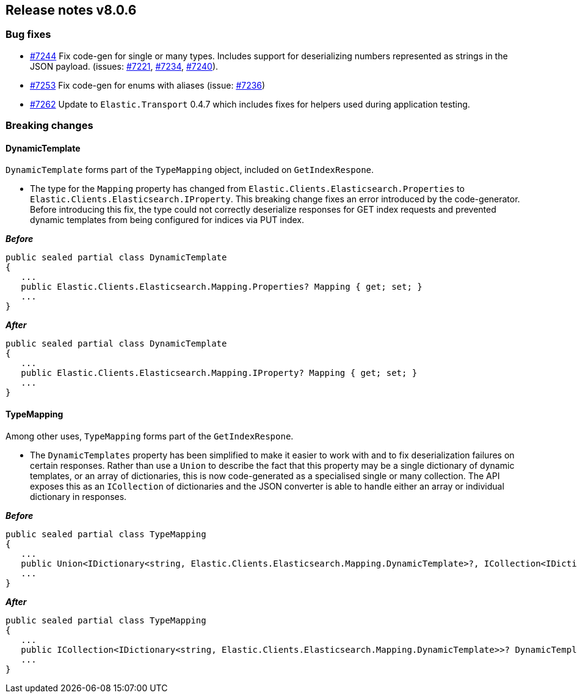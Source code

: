 [[release-notes-8.0.6]]
== Release notes v8.0.6

[discrete]
=== Bug fixes

- https://github.com/elastic/elasticsearch-net/pull/7244[#7244] Fix code-gen for 
single or many types. Includes support for deserializing numbers represented as 
strings in the JSON payload. (issues: https://github.com/elastic/elasticsearch-net/issues/7221[#7221], 
https://github.com/elastic/elasticsearch-net/issues/7234[#7234], 
https://github.com/elastic/elasticsearch-net/issues/7240[#7240]). 
- https://github.com/elastic/elasticsearch-net/pull/7253[#7253] Fix code-gen for 
enums with aliases (issue: https://github.com/elastic/elasticsearch-net/issues/7236[#7236])
- https://github.com/elastic/elasticsearch-net/pull/7262[#7262] Update to 
`Elastic.Transport` 0.4.7 which includes fixes for helpers used during application 
testing.

[discrete]
=== Breaking changes

[discrete]
==== DynamicTemplate

`DynamicTemplate` forms part of the `TypeMapping` object, included on `GetIndexRespone`.

* The type for the `Mapping` property has changed from `Elastic.Clients.Elasticsearch.Properties` 
to `Elastic.Clients.Elasticsearch.IProperty`. This breaking change fixes an error 
introduced by the code-generator. Before introducing this fix, the type could 
not correctly deserialize responses for GET index requests and prevented dynamic
templates from being configured for indices via PUT index.

*_Before_*

[source,csharp]
----
public sealed partial class DynamicTemplate
{
   ...
   public Elastic.Clients.Elasticsearch.Mapping.Properties? Mapping { get; set; }
   ...
}
----

*_After_*

[source,csharp]
----
public sealed partial class DynamicTemplate
{
   ...
   public Elastic.Clients.Elasticsearch.Mapping.IProperty? Mapping { get; set; }
   ...
}
----

[discrete]
==== TypeMapping

Among other uses, `TypeMapping` forms part of the `GetIndexRespone`.

* The `DynamicTemplates` property has been simplified to make it easier to work 
with and to fix deserialization failures on certain responses. Rather than use a 
`Union` to describe the fact that this property may be a single dictionary of 
dynamic templates, or an array of dictionaries, this is now code-generated as a 
specialised single or many collection. The API exposes this as an `ICollection` 
of dictionaries and the JSON converter is able to handle either an array or 
individual dictionary in responses.

*_Before_*

[source,csharp]
----
public sealed partial class TypeMapping
{
   ...
   public Union<IDictionary<string, Elastic.Clients.Elasticsearch.Mapping.DynamicTemplate>?, ICollection<IDictionary<string, Elastic.Clients.Elasticsearch.Mapping.DynamicTemplate>>?>? DynamicTemplates { get; set; }
   ...
}
----

*_After_*

[source,csharp]
----
public sealed partial class TypeMapping
{
   ...
   public ICollection<IDictionary<string, Elastic.Clients.Elasticsearch.Mapping.DynamicTemplate>>? DynamicTemplates { get; set; }
   ...
}
----